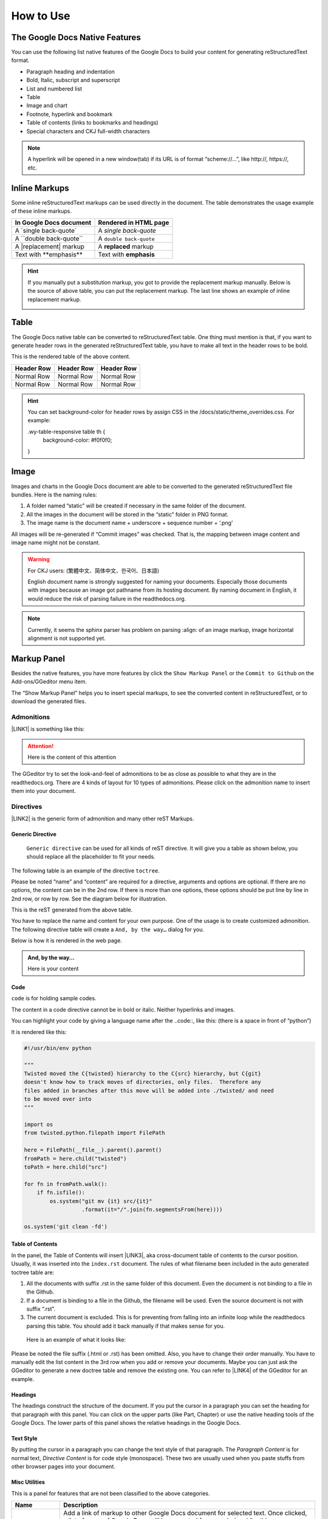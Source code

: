
.. _h177537546887b67276822514c66016:

How to Use
**********

.. _h2e2466207319265a2b484631c11587d:

The Google Docs Native Features
===============================

You can use the following list native features of the Google Docs to build your content for generating reStructuredText format.

* Paragraph heading and indentation
* Bold, Italic, subscript and superscript
* List and numbered list
* Table
* Image and chart
* Footnote, hyperlink and bookmark
* Table of contents (links to bookmarks and headings)
* Special characters and CKJ full-width characters

.. Note:: 

    A hyperlink will be opened in a new window(tab) if its URL is of format “scheme://…”, like http://, https://, etc.

.. _h80352f65a46575c6a74721e3ddb6a:

Inline Markups
==============

Some inline reStructuredText markups can be used directly in the document. The table demonstrates the usage example of these inline markups.


+---------------------------+-----------------------+
|\ |STYLE0|\                |\ |STYLE1|\            |
+===========================+=======================+
|A \`single back-quote\`    |A `single back-quote`  |
+---------------------------+-----------------------+
|A \`\`double back-quote\`\`|A ``double back-quote``|
+---------------------------+-----------------------+
|A \|replacement\| markup   |A |replacement| markup |
+---------------------------+-----------------------+
|Text with \*\*emphasis\*\* |Text with **emphasis** |
+---------------------------+-----------------------+

.. |replacement| replace::   **replaced**


.. Hint:: 

    If you manually put a substitution markup, you got to provide the replacement markup manually. Below is the source of above table, you can put the replacement markup. The last line shows an example of inline replacement markup.
    
    \ |IMG1|\ 
    
    

.. _h513c5b795d5d185d1c203d7e75205f41:

Table
=====

The Google Docs native table can be converted to reStructuredText table. One thing must mention is that, if you want to generate header rows in the generated reStructuredText table, you have to make all text in the header rows to be bold.

\ |IMG2|\ 

This is the rendered table of the above content.


+------------+------------+------------+
|\ |STYLE2|\ |\ |STYLE3|\ |\ |STYLE4|\ |
+============+============+============+
|Normal Row  |Normal Row  |Normal Row  |
+------------+------------+------------+
|Normal Row  |Normal Row  |Normal Row  |
+------------+------------+------------+


.. Hint:: 

    You can set background-color for header rows by assign CSS in the /docs/static/theme_overrides.css. For example:
    
    .wy-table-responsive table th {
       background-color: #f0f0f0;
    }

.. _h425360541a6d36a14487962c584b8:

Image
=====

Images and charts in the Google Docs document are able to be converted to the generated reStructuredText file bundles. Here is the naming rules:

#. A folder named “static” will be created if necessary in the same folder of the document.
#. All the images in the document will be stored in the “static” folder in PNG format. 
#. The image name is the document name + underscore + sequence number + ‘.png’

All images will be re-generated if “Commit images” was checked. That is, the mapping between image content and image name might not be constant.

.. Warning:: 

    For CKJ users: (繁體中文、简体中文、한국어、日本語)
    
    English document name is strongly suggested for naming your documents. Especially those documents with images because an image got pathname from its hosting document. By naming document in English, it would reduce the risk of parsing failure in the readthedocs.org.


.. Note:: 

    Currently, it seems the sphinx parser has problem on parsing :align: of an image markup, image horizontal alignment is not supported yet. 

.. _h6c5e5e24234f72422a2ce37561f2355:

Markup Panel
============

\ |IMG3|\ 

Besides the native features, you have more features by click the ``Show Markup Panel`` or the ``Commit to Github`` on the Add-ons/GGeditor menu item.

The “Show Markup Panel” helps you to insert special markups, to see the converted content in reStructuredText, or to download the generated files.

.. _h10487d767c3543552c4f797d453d593f:

Admonitions
-----------

\ |IMG4|\ 

\ |LINK1|\  is something like this:

.. Attention:: 

    Here is the content of this attention

The GGeditor try to set the look-and-feel of admonitions to be as close as possible to what they are in the readthedocs.org. There are 4 kinds of layout for 10 types of admonitions. Please click on the admonition name to insert them into your document.

.. _h5a3b1c203613551578563c31657026b:

Directives
----------

\ |IMG5|\ 

\ |LINK2|\  is the generic form of admonition and many other reST Markups.

.. _h13a5d3e27e111c18554152c6d123c:

Generic Directive
~~~~~~~~~~~~~~~~~

 ``Generic directive`` can be used for all kinds of reST directive. It will give you a table as shown below, you should replace all the placeholder to fit your needs.

\ |IMG6|\ 

The following table is an example of the directive ``toctree``.

\ |IMG7|\ 

Please be noted “name” and “content” are required for a directive, arguments and options are optional. If there are no options, the content can be in the 2nd row. If there is more than one options, these options should be put line by line in 2nd row, or row by row. See the diagram below for illustration. 

\ |IMG8|\ 

This is the reST generated from the above table.

\ |IMG9|\ 

You have to replace the name and content for your own purpose. One of the usage is to create customized admonition. The following directive table will create a ``And, by the way…`` dialog for you.

\ |IMG10|\ 

Below is how it is rendered in the web page.


.. admonition:: And, by the way...

    Here is your content

.. _h36d46272a794b2f694b492933796e5e:

Code
~~~~

``code`` is for holding sample codes.

\ |IMG11|\ 

The content in a code directive cannot be in bold or italic. Neither hyperlinks and images.

You can highlight your code by giving a language name after the \.\.code::, like this: (there is a space in front of “python”)

\ |IMG12|\ 

It is rendered like this:


.. code:: python

    #!/usr/bin/env python
    
    """
    Twisted moved the C{twisted} hierarchy to the C{src} hierarchy, but C{git}
    doesn't know how to track moves of directories, only files.  Therefore any
    files added in branches after this move will be added into ./twisted/ and need
    to be moved over into 
    """
    
    import os
    from twisted.python.filepath import FilePath
    
    here = FilePath(__file__).parent().parent()
    fromPath = here.child("twisted")
    toPath = here.child("src")
    
    for fn in fromPath.walk():
        if fn.isfile():
            os.system("git mv {it} src/{it}"
                      .format(it="/".join(fn.segmentsFrom(here))))
    
    os.system('git clean -fd')

.. _ha1d6c3e373325355168491f521a78b:

Table of Contents
~~~~~~~~~~~~~~~~~

In the panel, the Table of Contents will insert \ |LINK3|\ , aka cross-document table of contents to the cursor position. Usually, it was inserted into the ``index.rst`` document.  The rules of what filename been included in the auto generated toctree table are:

#. All the documents with suffix .rst in the same folder of this document. Even the document is not binding to a file in the Github.
#. If a document is binding to a file in the Github, the filename will be used. Even the source document is not with suffix “.rst”.
#. The current document is excluded. This is for preventing from falling into an infinite loop while the readthedocs parsing this table. You should add it back manually if that makes sense for you.

 Here is an example of what it looks like:

\ |IMG13|\ 

Please be noted the file suffix (.html or .rst) has been omitted. Also, you have to change their order manually.  You have to manually edit the list content in the 3rd row when you add or remove your documents. Maybe you can just ask the GGeditor to generate a new doctree table and remove the existing one. You can refer to \ |LINK4|\  of the GGeditor for an example.

.. _h545b1150273f784141121a3967491529:

Headings
~~~~~~~~

\ |IMG14|\ 

The headings construct the structure of the document. If you put the cursor in a paragraph you can set the heading for that paragraph with this panel. You can click on the upper parts (like Part, Chapter) or use the native heading tools of the Google Docs. The lower parts of this panel shows the relative headings in the Google Docs.

.. _h48253316368583f7c154246e606b2f:

Text Style
~~~~~~~~~~

\ |IMG15|\ 

By putting the cursor in a paragraph you can change the text style of that paragraph. The `Paragraph Content` is for normal text, `Directive Content` is for code style (monospace). These two are usually used when you paste stuffs from other browser pages into your document.

.. _hf552270633f3791039513f635f55:

Misc Utilities
~~~~~~~~~~~~~~

This is a panel for features that are not been classified to the above categories.

+----------------------+----------------------------------------------------------------------------------------------------------------------------------------------------------------------------------------------------------------------------------------------------------------------------+
|\ |STYLE5|\           |\ |STYLE6|\                                                                                                                                                                                                                                                                 |
+======================+============================================================================================================================================================================================================================================================================+
|Add link to document  |Add a link of markup to other Google Docs document for selected text. Once clicked, a list of name of Google Docs will be prompted for your choice. Like this:                                                                                                              |
|                      |                                                                                                                                                                                                                                                                            |
|                      |\ |IMG16|\                                                                                                                                                                                                                                                                  |
|                      |                                                                                                                                                                                                                                                                            |
|                      |Please be noted:                                                                                                                                                                                                                                                            |
|                      |                                                                                                                                                                                                                                                                            |
|                      |#. only files in the same folder of the current document will be listed.                                                                                                                                                                                                    |
|                      |#. The Google Docs does not allow relative URL, so the added URL will be a pseudo-URL which starts with “http://cross.document/”, please keep the pseudo header when you are manually editing it. The pseudo-URL will be converted to relative-URL when generating the reST.|
+----------------------+----------------------------------------------------------------------------------------------------------------------------------------------------------------------------------------------------------------------------------------------------------------------------+
|Upgrade all headings  |All the paragraphs with headings will increase one level of heading. That is, Heading 2 becomes Heading 1, and Heading 1 becomes Title. Heading 6 becomes Heading 5. Title keeps Title.                                                                                     |
|                      |                                                                                                                                                                                                                                                                            |
|                      |This is useful when you dealing with depth level about what will be listed on the sidebar of the readthedocs project.                                                                                                                                                       |
+----------------------+----------------------------------------------------------------------------------------------------------------------------------------------------------------------------------------------------------------------------------------------------------------------------+
|Downgrade all headings|All the paragraphs with headings will decrease one level of heading. That is, Heading 1 becomes Heading 2, and Title becomes Heading 1.  Heading 5 becomes Heading 6. Heading 6 keeps Heading 6.                                                                            |
+----------------------+----------------------------------------------------------------------------------------------------------------------------------------------------------------------------------------------------------------------------------------------------------------------------+

.. _h6978575a60223f496c263254a447d32:

Conversion Tab
--------------

The Conversion tab has two buttons. 

\ |IMG17|\ 

The “Generate reST” will trigger the generating process and show the result in the area below that button.

\ |IMG18|\ 

The “Download” button let you download the generated reStructuredText file and images in a zip file into your local PC.

.. _h76464c5c585d192b16121e3267e131:

Commit to Github
================

.. _h767f774b5346d4195e437b31414f59:

Binding the document to a file in repository
--------------------------------------------

You can provide your account credentials for binding the document to a file in the Github repository. Here is the process diagram:

\ |IMG19|\ 

If you want to commit to a new file. Please

#. Navigate to the folder where the new file would be
#. Click on the “New File” item
#. Give the file name to create. The name will be suffix with “.rst” automatically.


.. Hint:: 

    While doing any clicking, ONE click is enough. No need to do “Double-Clicking”.

.. _h2c1d74277104e41780968148427e:




.. _h572153e49969743e69262f2d637743:

Committing
----------

\ |IMG20|\ 

Once you have build the binding, next time you can use the “Commit” button directly to commit. You can reset the binding in this dialog too.

\ |IMG21|\ 

The “Rest Binding” is for rebinding the file in Github repository with this document.

\ |IMG22|\ 

If only the text content has been modified, you can un-check the “Commit images” to exclude images from committing. This would speed up the committing process.

.. Note:: 

    The GGeditor will maintain image files it uploaded to the Github repository while committing. If you modified any image, no matter adding, replacement or deletion, you should check “Commit images”.

.. _hb3e386c1329112c3f734c345c3396b:

About the Credentials
---------------------

Given credentials is encrypted and kept in the Google App Script platform. None cloud server is built by the GGeditor.  You can un-check the “Remeber Github Credentials” checkbox or the “Reset Credentials” button to clean up the stored credentials.

\ |IMG23|\ 

\ |IMG24|\ 


.. Caution:: 

    The GGeditor will never sent you email to request reset credentials or anything else.

You can give the credentials every time doing the committing. Like the following image shows.

\ |IMG25|\ 

\ |LINK5|\  


.. |STYLE0| replace:: **In Google Docs document**

.. |STYLE1| replace:: **Rendered in HTML page**

.. |STYLE2| replace:: **Header Row**

.. |STYLE3| replace:: **Header Row**

.. |STYLE4| replace:: **Header Row**

.. |STYLE5| replace:: **Name**

.. |STYLE6| replace:: **Description**


.. |LINK1| raw:: html

    <a href="http://read-the-docs.readthedocs.io/en/latest/_themes/sphinx_rtd_theme/demo_docs/source/demo.html?highlight=ADMONITION#admonitions" target="_blank">Admonition</a>

.. |LINK2| raw:: html

    <a href="http://docutils.sourceforge.net/docs/ref/rst/directives.html" target="_blank">Directive</a>

.. |LINK3| raw:: html

    <a href="http://www.sphinx-doc.org/en/1.4.8/markup/toctree.html" target="_blank">a sphinx toctree</a>

.. |LINK4| raw:: html

    <a href="https://docs.google.com/document/d/13b5dr8TZoTC5IJZeoiDt066b6mwq67yHqcl4TYUFnk0/edit?usp=sharing" target="_blank">the source document of the index.rst</a>

.. |LINK5| raw:: html

    <a href="https://docs.google.com/document/d/1D2Q53jiQyOoSoqsNhTQuoRb1d2XlIJURgPz2OqrX0DE/edit?usp=sharing" target="_blank">Here is the source document of this page</a>


.. |IMG1| image:: static/User_Guide_1.png
   :height: 224 px
   :width: 522 px

.. |IMG2| image:: static/User_Guide_2.png
   :height: 266 px
   :width: 457 px

.. |IMG3| image:: static/User_Guide_3.png
   :height: 105 px
   :width: 402 px

.. |IMG4| image:: static/User_Guide_4.png
   :height: 216 px
   :width: 280 px

.. |IMG5| image:: static/User_Guide_5.png
   :height: 166 px
   :width: 276 px

.. |IMG6| image:: static/User_Guide_6.png
   :height: 156 px
   :width: 458 px

.. |IMG7| image:: static/User_Guide_7.png
   :height: 280 px
   :width: 426 px

.. |IMG8| image:: static/User_Guide_8.png
   :height: 364 px
   :width: 773 px

.. |IMG9| image:: static/User_Guide_9.png
   :height: 130 px
   :width: 140 px

.. |IMG10| image:: static/User_Guide_10.png
   :height: 93 px
   :width: 496 px

.. |IMG11| image:: static/User_Guide_11.png
   :height: 90 px
   :width: 753 px

.. |IMG12| image:: static/User_Guide_12.png
   :height: 221 px
   :width: 753 px

.. |IMG13| image:: static/User_Guide_13.png
   :height: 153 px
   :width: 357 px

.. |IMG14| image:: static/User_Guide_14.png
   :height: 133 px
   :width: 266 px

.. |IMG15| image:: static/User_Guide_15.png
   :height: 84 px
   :width: 265 px

.. |IMG16| image:: static/User_Guide_16.png
   :height: 236 px
   :width: 246 px

.. |IMG17| image:: static/User_Guide_17.png
   :height: 36 px
   :width: 108 px

.. |IMG18| image:: static/User_Guide_18.png
   :height: 38 px
   :width: 81 px

.. |IMG19| image:: static/User_Guide_19.png
   :height: 545 px
   :width: 664 px

.. |IMG20| image:: static/User_Guide_20.png
   :height: 304 px
   :width: 600 px

.. |IMG21| image:: static/User_Guide_21.png
   :height: 40 px
   :width: 105 px

.. |IMG22| image:: static/User_Guide_22.png
   :height: 52 px
   :width: 152 px

.. |IMG23| image:: static/User_Guide_23.png
   :height: 29 px
   :width: 213 px

.. |IMG24| image:: static/User_Guide_24.png
   :height: 38 px
   :width: 128 px

.. |IMG25| image:: static/User_Guide_25.png
   :height: 404 px
   :width: 688 px
